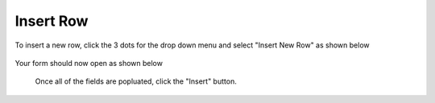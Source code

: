 .. This is a comment. Note how any initial comments are moved by
   transforms to after the document title, subtitle, and docinfo.

.. demo.rst from: http://docutils.sourceforge.net/docs/user/rst/demo.txt

.. |EXAMPLE| image:: static/yi_jing_01_chien.jpg
   :width: 1em

**********************
Insert Row
**********************

To insert a new row, click the 3 dots for the drop down menu and select "Insert New Row" as shown below

 .. image:: _static/speed-menu.jpg  
 
Your form should now open as shown below
 
 
  .. image:: _static/connection-info.jpg
  
  
  Once all of the fields are popluated, click the "Insert" button.
